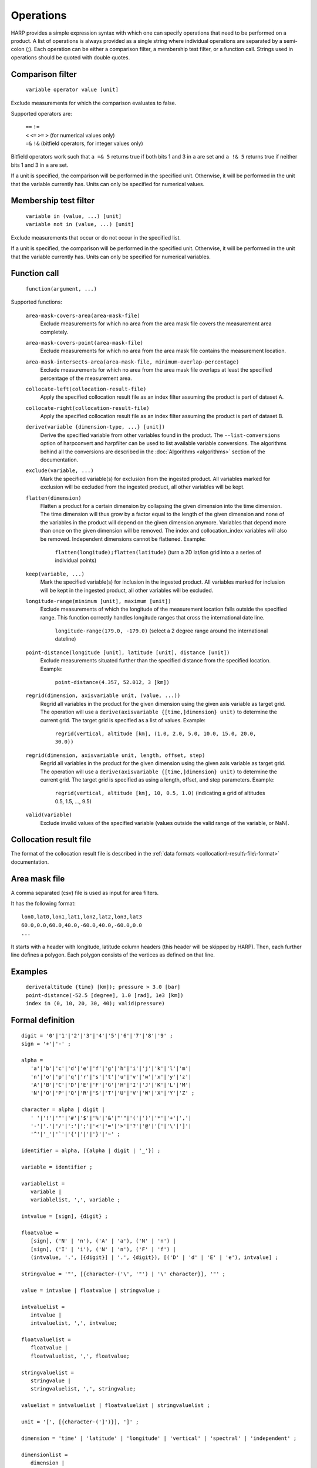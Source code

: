 Operations
==========

HARP provides a simple expression syntax with which one can specify operations that need to be performed on a product.
A list of operations is always provided as a single string where individual operations are separated by a semi-colon (`;`).
Each operation can be either a comparison filter, a membership test filter, or a function call.
Strings used in operations should be quoted with double quotes.

Comparison filter
-----------------

    ``variable operator value [unit]``

Exclude measurements for which the comparison evaluates to false.

Supported operators are:

    | ``==`` ``!=``
    | ``<`` ``<=`` ``>=`` ``>`` (for numerical values only)
    | ``=&`` ``!&`` (bitfield operators, for integer values only)


Bitfield operators work such that ``a =& 5`` returns true if both bits 1 and 3 in ``a`` are set
and ``a !& 5`` returns true if neither bits 1 and 3 in ``a`` are set.

If a unit is specified, the comparison will be performed in the specified unit.
Otherwise, it will be performed in the unit that the variable currently has.
Units can only be specified for numerical values.


Membership test filter
----------------------

    | ``variable in (value, ...) [unit]``
    | ``variable not in (value, ...) [unit]``

Exclude measurements that occur or do not occur in the specified list.

If a unit is specified, the comparison will be performed in the specified unit.
Otherwise, it will be performed in the unit that the variable currently has.
Units can only be specified for numerical variables.

Function call
-------------

    ``function(argument, ...)``

Supported functions:

    ``area-mask-covers-area(area-mask-file)``
       Exclude measurements for which no area from the area
       mask file covers the measurement area completely.

    ``area-mask-covers-point(area-mask-file)``
        Exclude measurements for which no area from the area
        mask file contains the measurement location.

    ``area-mask-intersects-area(area-mask-file, minimum-overlap-percentage)``
       Exclude measurements for which no area from the area
       mask file overlaps at least the specified percentage of
       the measurement area.

    ``collocate-left(collocation-result-file)``
        Apply the specified collocation result file as an index
        filter assuming the product is part of dataset A.

    ``collocate-right(collocation-result-file)``
        Apply the specified collocation result file as an index
        filter assuming the product is part of dataset B.

    ``derive(variable {dimension-type, ...} [unit])``
       Derive the specified variable from other variables found
       in the product. The ``--list-conversions`` option of
       harpconvert and harpfilter can be used to list available
       variable conversions.
       The algorithms behind all the conversions are described
       in the :doc:`Algorithms <algorithms>` section of the
       documentation.

    ``exclude(variable, ...)``
       Mark the specified variable(s) for exclusion from the
       ingested product. All variables marked for exclusion
       will be excluded from the ingested product, all other
       variables will be kept.

    ``flatten(dimension)``
       Flatten a product for a certain dimension by collapsing the
       given dimension into the time dimension. The time dimension
       will thus grow by a factor equal to the length of the given
       dimension and none of the variables in the product will
       depend on the given dimension anymore. Variables that depend
       more than once on the given dimension will be removed. The
       index and collocation_index variables will also be removed.
       Independent dimensions cannot be flattened.
       Example:

           ``flatten(longitude);flatten(latitude)``
           (turn a 2D lat/lon grid into a a series of individual points)

    ``keep(variable, ...)``
       Mark the specified variable(s) for inclusion in the
       ingested product. All variables marked for inclusion
       will be kept in the ingested product, all other
       variables will be excluded.

    ``longitude-range(minimum [unit], maximum [unit])``
        Exclude measurements of which the longitude of the
        measurement location falls outside the specified range.
        This function correctly handles longitude ranges that
        cross the international date line.

            ``longitude-range(179.0, -179.0)``
            (select a 2 degree range around the international dateline)

    ``point-distance(longitude [unit], latitude [unit], distance [unit])``
        Exclude measurements situated further than the specified
        distance from the specified location.
        Example:

            ``point-distance(4.357, 52.012, 3 [km])`` 

    ``regrid(dimension, axisvariable unit, (value, ...))``
        Regrid all variables in the product for the given dimension using
        the given axis variable as target grid. The operation will use a
        ``derive(axisvariable {[time,]dimension} unit)`` to determine
        the current grid. The target grid is specified as a list of values.
        Example:

            ``regrid(vertical, altitude [km], (1.0, 2.0, 5.0, 10.0, 15.0, 20.0, 30.0))``

    ``regrid(dimension, axisvariable unit, length, offset, step)``
        Regrid all variables in the product for the given dimension using
        the given axis variable as target grid. The operation will use a
        ``derive(axisvariable {[time,]dimension} unit)`` to determine
        the current grid. The target grid is specified as using a length,
        offset, and step parameters.
        Example:

            ``regrid(vertical, altitude [km], 10, 0.5, 1.0)``
            (indicating a grid of altitudes 0.5, 1.5, ..., 9.5)

    ``valid(variable)``
        Exclude invalid values of the specified variable (values
        outside the valid range of the variable, or NaN).


Collocation result file
-----------------------

The format of the collocation result file is described in the :ref:`data formats
<collocation\-result\-file\-format>` documentation.

Area mask file
--------------

A comma separated (csv) file is used as input for area filters.

It has the following format:

::

    lon0,lat0,lon1,lat1,lon2,lat2,lon3,lat3
    60.0,0.0,60.0,40.0,-60.0,40.0,-60.0,0.0
    ...

It starts with a header with longitude, latitude column headers (this header will be skipped by HARP).
Then, each further line defines a polygon. Each polygon consists of the vertices as defined on that line.

Examples
--------

    | ``derive(altitude {time} [km]); pressure > 3.0 [bar]``
    | ``point-distance(-52.5 [degree], 1.0 [rad], 1e3 [km])``
    | ``index in (0, 10, 20, 30, 40); valid(pressure)``

Formal definition
-----------------

::

    digit = '0'|'1'|'2'|'3'|'4'|'5'|'6'|'7'|'8'|'9' ;
    sign = '+'|'-' ;

    alpha =
       'a'|'b'|'c'|'d'|'e'|'f'|'g'|'h'|'i'|'j'|'k'|'l'|'m'|
       'n'|'o'|'p'|'q'|'r'|'s'|'t'|'u'|'v'|'w'|'x'|'y'|'z'|
       'A'|'B'|'C'|'D'|'E'|'F'|'G'|'H'|'I'|'J'|'K'|'L'|'M'|
       'N'|'O'|'P'|'Q'|'R'|'S'|'T'|'U'|'V'|'W'|'X'|'Y'|'Z' ;

    character = alpha | digit |
       ' '|'!'|'"'|'#'|'$'|'%'|'&'|"'"|'('|')'|'*'|'+'|','|
       '-'|'.'|'/'|':'|';'|'<'|'='|'>'|'?'|'@'|'['|'\'|']'|
       '^'|'_'|'`'|'{'|'|'|'}'|'~' ;

    identifier = alpha, [{alpha | digit | '_'}] ;

    variable = identifier ;

    variablelist =
       variable |
       variablelist, ',', variable ;

    intvalue = [sign], {digit} ;

    floatvalue =
       [sign], ('N' | 'n'), ('A' | 'a'), ('N' | 'n') |
       [sign], ('I' | 'i'), ('N' | 'n'), ('F' | 'f') |
       (intvalue, '.', [{digit}] | '.', {digit}), [('D' | 'd' | 'E' | 'e'), intvalue] ;

    stringvalue = '"', [{character-('\', '"') | '\' character}], '"' ;

    value = intvalue | floatvalue | stringvalue ;

    intvaluelist =
       intvalue |
       intvaluelist, ',', intvalue;

    floatvaluelist =
       floatvalue |
       floatvaluelist, ',', floatvalue;

    stringvaluelist =
       stringvalue |
       stringvaluelist, ',', stringvalue;

    valuelist = intvaluelist | floatvaluelist | stringvaluelist ;

    unit = '[', [{character-(']')}], ']' ;

    dimension = 'time' | 'latitude' | 'longitude' | 'vertical' | 'spectral' | 'independent' ;

    dimensionlist =
       dimension |
       dimensionlist, ',', dimension ;

    dimensionspec = '{' dimensionlist '}' ;

    functioncall = 
       'area-mask-covers-area', '(', stringvalue, ')' |
       'area-mask-covers-point', '(', stringvalue, ')' |
       'area-mask-intersects-area', '(', stringvalue, ',', floatvalue, ')' |
       'collocate-left', '(', stringvalue, ')' |
       'collocate-right', '(', stringvalue, ')' |
       'derive', '(', variable, dimensionspec, [unit], ')' |
       'exclude', '(', variablelist, ')' |
       'flatten', '(', dimension, ')' ;
       'keep', '(', variablelist, ')' |
       'longitude-range', '(', floatvalue, [unit], ',', floatvalue, [unit], ')' |
       'point-distance', '(', floatvalue, [unit], ',', floatvalue, [unit], ',', floatvalue, [unit], ')' |
       'regrid', '(', dimension, ',', variable, [unit], ',', '(', floatvaluelist, ')', ')' |
       'regrid', '(', dimension, ',', variable, [unit], ',', intvalue, ',', floatvalue, ',', floatvalue, ')' |
       'valid', '(', variable, ')' |

    operationexpr = 
       variable, operator, value, [unit] |
       variable, ['not'], 'in', '(', valuelist, ')', [unit] |
       functioncall |
       operationexpr, ';', operationexpr ;

    operations =
       operationexpr ';' |
       operationexpr ;
